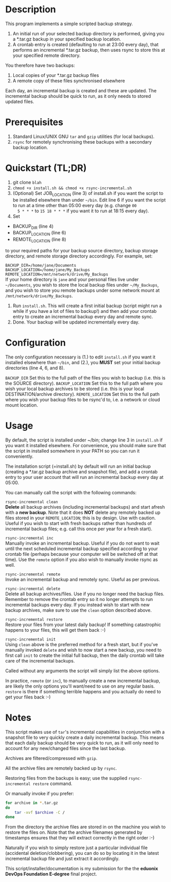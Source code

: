 #+STARTUP: indent
* Description

This program implements a simple scripted backup strategy.

1. An initial run of your selected backup directory is performed, giving
   you a *.tar.gz backup in your specified backup location.
2. A crontab entry is created (defaulting to run at 23:00 every day),
   that performs an incremental *.tar.gz backup, then uses rsync to
   store this at your specified remote directory.

You therefore have two backups: 

1. Local copies of your *.tar.gz backup files
2. A remote copy of these files synchronised elsewhere

Each day, an incremental backup is created and these are updated. The
incremental backup should be quick to run, as it only needs to stored
updated files.

* Prerequisites

1. Standard Linux/UNIX GNU =tar= and =gzip= utilities (for local
   backups).
2. =rsync= for remotely synchronising these backups with a secondary
   backup location.

* Quickstart (TL;DR)

1. git clone =blah=
2. =chmod +x install.sh && chmod +x rsync-incremental.sh= 
3. (Optional) Set JOB_LOCATION (line 3) of install.sh if you want the script to be
   installed elsewhere than under =~/bin=. Edit line 6 if you want the
   script to run at a time other than 05:00 every day (e.g. change =00
   5 * * *= to =15 18 * * *= if you want it to run at 18:15 every day).
4. Set 
- BACKUP_DIR (line 4) 
- BACKUP_LOCATION (line 6)
- REMOTE_LOCATION (line 8) 
to your required paths for your backup source directory, backup storage
directory, and remote storage directory accordingly. For example, set:

=BACKUP_DIR=/home/jane/Documents= \\
=BACKUP_LOCATION=/home/jane/My_Backups= \\
=REMOTE_LOCATION=/mnt/network/drive/My_Backups= \\

If your home directory is =jane= and your personal files live under
=~/Documents=, you wish to store the local backup files under
=~/My_Backups=, and you wish to store you remote backups under some
network mount at =/mnt/network/drive/My_Backups=.
5. Run =install.sh=. This will create a first initial backup (script
   might run a while if you have a lot of files to backup!) and then add
   your crontab entry to create an incremental backup every day and
   remote sync. 
6. Done. Your backup will be updated incrementally every day.

* Configuration

The only configuration necessary is (1.) to edit =install.sh= if you want it
installed elsewhere than =~/bin=, and (2.), you *MUST* set your initial
backup directories (line 4, 6, and 8).

=BACKUP_DIR= Set this to the full path of the files you wish to backup
(i.e. this is the SOURCE directory).
=BACKUP_LOCATION= Set this to the full path where you wish your local backup
archives to be stored (i.e. this is your local DESTINATION/archive
directory).
=REMOTE_LOCATION= Set this to the full path where you wish your backup
files to be rsync'd to, i.e. a network or cloud mount location.

* Usage

By default, the script is installed under ~/bin; change line 3 in
=install.sh= if you want it installed elsewhere. For convenience, you
should make sure that the script in installed somewhere in your PATH so
you can run it conveniently.

The installation script (=install.sh) by default will run an initial
backup (creating a *.tar.gz backup archive and snapshot file), and add a
crontab entry to your user account that will run an incremental backup
every day at 05:00.

You can manually call the script with the following commands:

=rsync-incremental clean= \\

*Delete* all backup archives (including incremental backups) and start
afresh with a *new backup*. Note that it does *NOT* delete any remotely
backed up files stored in your =REMOTE_LOCATION=; this is by design. Use
with caution. Useful if you wish to start with fresh backups rather than
hundreds of incremental backup files; e.g. call this once per year for a
fresh start).

=rsync-incremental inc= \\

Manually invoke an incremental backup. Useful if you do not want to wait
until the next scheduled incremental backup specified according to your
crontab file (perhaps because your computer will be switched off at that
time). Use the =remote= option if you also wish to manually invoke rsync
as well.

=rsync-incremental remote= \\

Invoke an incremental backup and remotely sync. Useful as per previous.

=rsync-incremental delete= \\

Delete all backup archives/files. Use if you no longer need the backup
files. Remember to remove the crontab entry so it no longer attempts to
run incremental backups every day. If you instead wish to start with new
backup archives, make sure to use the =clean= option described above. 

=rsync-incremental restore= \\

Restore your files from your latest daily backup! If something
catastrophic happens to your files, this will get them back :-)

=rsync-incremental init= \\

Using =clean= above is the preferred method for a fresh start, but if
you've manually invoked =delete= and wish to now start a new backup, you
need to first call =init= to create the initial full backup, then the
daily crontab will take care of the incremental backups.

Called without any arguments the script will simply list the above
options.

In practice, =remote= (or =inc=), to manually create a new incremental
backup,  are likely the only options you'll want/need to
use on any regular basis. =restore= is there if something terrible
happens and you actually do need to get your files back :-) 

* Notes

This script makes use of =tar='s incremental capabilities in conjunction
with a snapshot file to very quickly create a daily incremental backup.
This means that each daily backup should be very quick to run, as it
will only need to account for any new/changed files since the last
backup.

Archives are filtered/compressed with =gzip=. 

All the archive files are remotely backed up by =rsync=.

Restoring files from the backups is easy; use the supplied
=rsync-incremental restore= command. 

Or manually invoke if you prefer:

#+BEGIN_SRC bash
for archive in *.tar.gz
do
    tar -xvf $archive -C /
done
#+END_SRC

From the directory the archive files are stored in on the machine you
wish to restore the files on. Note that the archive filenames generated
by timestamps ensures that they will extract correctly in the right
order :-)

Naturally if you wish to simply restore just a particular individual
file (accidental deletion/clobbering), you can do so by locating it in
the latest incremental backup file and just extract
it accordingly.


This script/installer/documentation is my submission for the the
*eduonix DevOps Foundation E-degree* final project.
